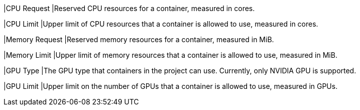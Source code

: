 // :ks_include_id: ed53650f20d543ee95f0aa14ff7b5f1e
|CPU Request
|Reserved CPU resources for a container, measured in cores.

|CPU Limit
|Upper limit of CPU resources that a container is allowed to use, measured in cores.

|Memory Request
|Reserved memory resources for a container, measured in MiB.

|Memory Limit
|Upper limit of memory resources that a container is allowed to use, measured in MiB.

|GPU Type
|The GPU type that containers in the project can use. Currently, only NVIDIA GPU is supported.

|GPU Limit
|Upper limit on the number of GPUs that a container is allowed to use, measured in GPUs.
